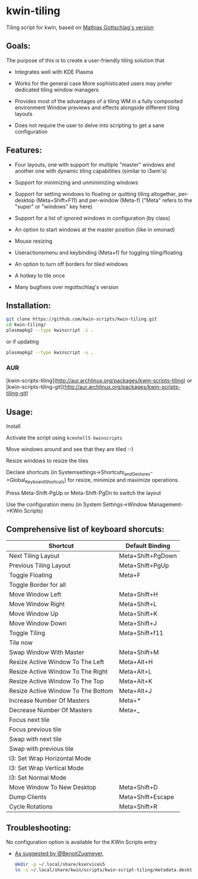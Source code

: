 * kwin-tiling

  Tiling script for kwin, based on [[https://github.com/mgottschlag/kwin-tiling][Mathias Gottschlag's version]]

** Goals:
   The purpose of this is to create a user-friendly tiling solution that

   - Integrates well with KDE Plasma

   - Works for the general case
	 More sophisticated users may prefer dedicated tiling window managers
   - Provides most of the advantages of a tiling WM in a fully composited environment
	 Window previews and effects alongside different tiling layouts
   - Does not require the user to delve into scripting to get a sane configuration
** Features:
   - Four layouts, one with support for multiple "master" windows and another one with dynamic tiling capabilities (similar to i3wm's)

   - Support for minimizing and unminimizing windows

   - Support for setting windows to floating or quitting tiling altogether, per-desktop (Meta+Shift+F11) and per-window (Meta-f)
     ("Meta" refers to the "super" or "windows" key here)

   - Support for a list of ignored windows in configuration (by class)

   - An option to start windows at the master position (like in xmonad)

   - Mouse resizing

   - Useractionsmenu and keybinding (Meta+f) for toggling tiling/floating

   - An option to turn off borders for tiled windows

   - A hotkey to tile once

   - Many bugfixes over mgottschlag's version

** Installation:

   #+BEGIN_SRC bash
   git clone https://github.com/kwin-scripts/kwin-tiling.git
   cd kwin-tiling/
   plasmapkg2 --type kwinscript -i .
   #+END_SRC
   
   or if updating
   
   #+BEGIN_SRC bash
   plasmapkg2 --type kwinscript -u .
   #+END_SRC

*** AUR
    [kwin-scripts-tiling](http://aur.archlinux.org/packages/kwin-scripts-tiling) or [kwin-scripts-tiling-git](http://aur.archlinux.org/packages/kwin-scripts-tiling-git)

** Usage:
   Install

   Activate the script using ~kcmshell5 kwinscripts~

   Move windows around and see that they are tiled :-)

   Resize windows to resize the tiles

   Declare shortcuts (in Systemsettings->Shortcuts_and_Gestures->Global_Keyboard_Shortcuts)
   for resize, minimize and maximize operations.

   Press Meta-Shift-PgUp or Meta-Shift-PgDn to switch the layout

   Use the configuration menu (in System Settings->Window Management->KWin Scripts)

** Comprehensive list of keyboard shorcuts:

| Shortcut                           | Default Binding   |
|------------------------------------|-------------------|
| Next Tiling Layout                 | Meta+Shift+PgDown |
| Previous Tiling Layout             | Meta+Shift+PgUp   |
| Toggle Floating                    | Meta+F            |
| Toggle Border for all              |                   |
| Move Window Left                   | Meta+Shift+H      |
| Move Window Right                  | Meta+Shift+L      |
| Move Window Up                     | Meta+Shift+K      |
| Move Window Down                   | Meta+Shift+J      |
| Toggle Tiling                      | Meta+Shift+f11    |
| Tile now                           |                   |
| Swap Window With Master            | Meta+Shift+M      |
| Resize Active Window To The Left   | Meta+Alt+H        |
| Resize Active Window To The Right  | Meta+Alt+L        |
| Resize Active Window To The Top    | Meta+Alt+K        |
| Resize Active Window To The Bottom | Meta+Alt+J        |
| Increase Number Of Masters         | Meta+*            |
| Decrease Number Of Masters         | Meta+_            |
| Focus next tile                    |                   |
| Focus previous tile                |                   |
| Swap with next tile                |                   |
| Swap with previous tile            |                   |
| I3: Set Wrap Horizontal Mode       |                   |
| I3: Set Wrap Vertical Mode         |                   |
| I3: Set Normal Mode                |                   |
| Move Window To New Desktop         | Meta+Shift+D      |
| Dump Clients                       | Meta+Shift+Escape |
| Cycle Rotations                    | Meta+Shift+R      |

** Troubleshooting:
   No configuration option is available for the KWin Scripts entry

   - [[https://github.com/faho/kwin-tiling/issues/79#issuecomment-311465357][As suggested by @BenoitZugmeyer]],
     #+BEGIN_SRC bash
     mkdir -p ~/.local/share/kservices5
     ln -s ~/.local/share/kwin/scripts/kwin-script-tiling/metadata.desktop ~/.local/share/kservices5/kwin-script-tiling.desktop
     #+END_SRC

